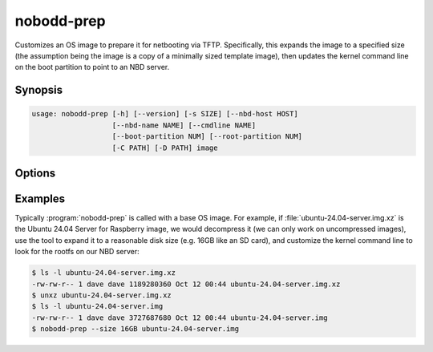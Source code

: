 .. nobodd: a boot configuration tool for the Raspberry Pi
..
.. Copyright (c) 2024 Dave Jones <dave.jones@canonical.com>
.. Copyright (c) 2024 Canonical Ltd.
..
.. SPDX-License-Identifier: GPL-3.0

=============
nobodd-prep
=============

Customizes an OS image to prepare it for netbooting via TFTP. Specifically,
this expands the image to a specified size (the assumption being the image is a
copy of a minimally sized template image), then updates the kernel command line
on the boot partition to point to an NBD server.


Synopsis
========

.. code-block:: text

    usage: nobodd-prep [-h] [--version] [-s SIZE] [--nbd-host HOST]
                       [--nbd-name NAME] [--cmdline NAME]
                       [--boot-partition NUM] [--root-partition NUM]
                       [-C PATH] [-D PATH] image


Options
=======

.. program:: nobodd-prep

.. option:: image

    The target image to customize

.. option:: -h, --help

    show the help message and exit

.. option:: --version

    show program's version number and exit

.. option:: -s SIZE, --size SIZE

    The size to expand the image to; default: 16GB

.. option:: --nbd-host HOST

    The hostname of the nbd server to connect to for the root device; defaults
    to the local machine's FQDN

.. option:: --nbd-name NAME

    The name of the nbd share to use as the root device; defaults to the stem
    of the *image* name

.. option:: --cmdline NAME

    The name of the file containing the kernel command line on the boot
    partition; default: :file:`cmdline.txt`

.. option:: --boot-partition NUM

    Which partition is the boot partition within the image; default is the
    first FAT partition (identified by partition type) found in the image

.. option:: --root-partition NUM

    Which partition is the root partition within the image default is the first
    non-FAT partition (identified by partition type) found in the image

.. option:: -C PATH, --copy PATH

    Copy the specified file or directory into the boot partition. This may be
    given multiple times to specify multiple items to copy

.. option:: -D PATH, --delete PATH

    Delete the specified file or directory within the boot partition. This may
    be given multiple times to specify multiple items to delete


Examples
========

Typically :program:`nobodd-prep` is called with a base OS image. For example,
if :file:`ubuntu-24.04-server.img.xz` is the Ubuntu 24.04 Server for Raspberry
image, we would decompress it (we can only work on uncompressed images), use
the tool to expand it to a reasonable disk size (e.g. 16GB like an SD card),
and customize the kernel command line to look for the rootfs on our NBD server:

.. code-block:: console

    $ ls -l ubuntu-24.04-server.img.xz
    -rw-rw-r-- 1 dave dave 1189280360 Oct 12 00:44 ubuntu-24.04-server.img.xz
    $ unxz ubuntu-24.04-server.img.xz
    $ ls -l ubuntu-24.04-server.img
    -rw-rw-r-- 1 dave dave 3727687680 Oct 12 00:44 ubuntu-24.04-server.img
    $ nobodd-prep --size 16GB ubuntu-24.04-server.img
